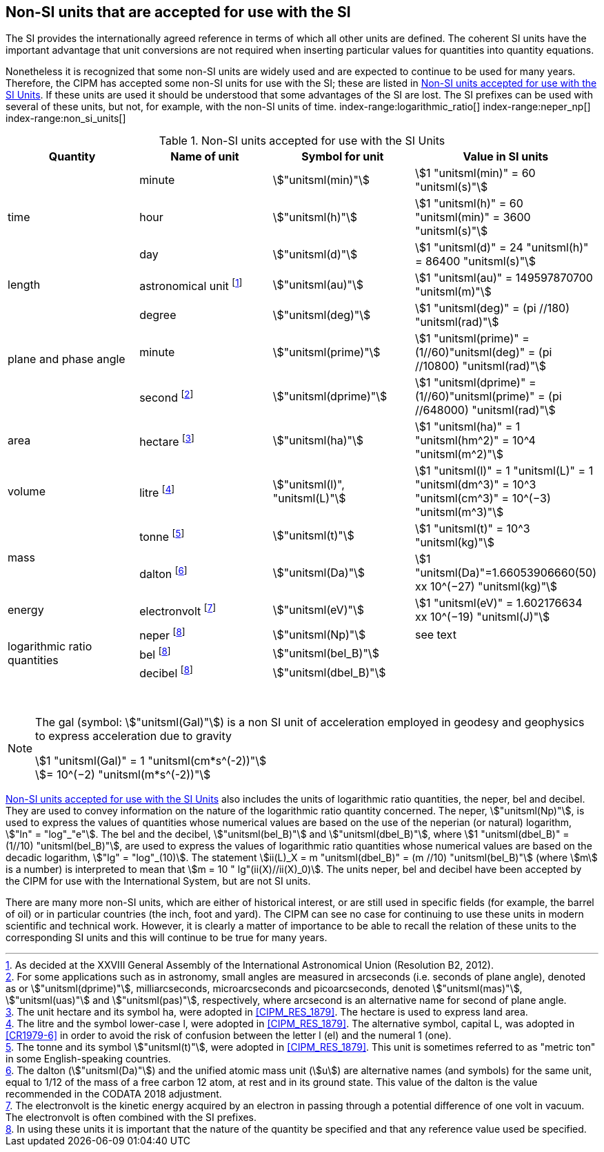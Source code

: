 == Non-SI units that are accepted for use with the SI

The SI provides the internationally agreed reference in terms of which all other units are defined. The coherent SI units have the important advantage that unit conversions are not required when inserting particular values for quantities into quantity equations.
(((prefixes)))

Nonetheless it is recognized that some non-SI units are widely used and are expected to continue to be used for many years. Therefore, the CIPM has accepted some non-SI units for use with the SI; these are listed in <<table8>>. If these units are used it should be understood that some advantages of the SI are lost. The SI prefixes can be used with several of these units, but not, for example, with the non-SI units of time.
index-range:logarithmic_ratio[(((logarithmic ratio quantities)))]
index-range:neper_np[(((neper (Np))))]
index-range:non_si_units[(((non-SI units)))]
(((microarcsecond (stem:[mu"as"]))))
(((milliarcsecond (mas))))
(((minute (min))))
(((second (stem:["unitsml(s)"]))))
(((SI prefixes)))
(((time (duration))))

[[table8]]
.Non-SI units accepted for use with the SI Units
[cols="<,<,<,<"]
|===
| Quantity | Name of unit | Symbol for unit | Value in SI units

.3+| time | minute | stem:["unitsml(min)"] | stem:[1 "unitsml(min)" = 60 "unitsml(s)"]
| hour | stem:["unitsml(h)"] | stem:[1 "unitsml(h)" = 60 "unitsml(min)" = 3600 "unitsml(s)"] (((hour (stem:["unitsml(h)"]))))
| day | stem:["unitsml(d)"] | stem:[1 "unitsml(d)" = 24 "unitsml(h)" = 86400 "unitsml(s)"] (((day (d))))

| ((length)) | ((astronomical unit)) footnote:[As decided at the XXVIII General Assembly of the International Astronomical Union (Resolution B2, 2012).] | stem:["unitsml(au)"] | stem:[1 "unitsml(au)" = 149597870700 "unitsml(m)"]

.3+| plane and phase ((angle)) | degree | stem:["unitsml(deg)"] | stem:[1 "unitsml(deg)" = (pi //180) "unitsml(rad)"]
| minute | stem:["unitsml(prime)"] | stem:[1 "unitsml(prime)" = (1//60)"unitsml(deg)" = (pi //10800) "unitsml(rad)"]
| second footnote:[For some applications such as in astronomy, small angles are measured in arcseconds (i.e. seconds of plane angle), denoted as or stem:["unitsml(dprime)"], milliarcseconds, microarcseconds  and picoarcseconds, denoted stem:["unitsml(mas)"], stem:["unitsml(uas)"] and stem:["unitsml(pas)"], respectively, where ((arcsecond)) is an alternative name for second of plane angle.] | stem:["unitsml(dprime)"] | stem:[1 "unitsml(dprime)" = (1//60)"unitsml(prime)" = (pi //648000) "unitsml(rad)"]

| area | hectare(((hectare (ha)))) footnote:[The unit hectare and its symbol ha, were adopted in <<CIPM_RES_1879>>. The hectare is used to express land area.] | stem:["unitsml(ha)"] | stem:[1 "unitsml(ha)" = 1 "unitsml(hm^2)" = 10^4 "unitsml(m^2)"]

| volume | litre(((litre (stem:["unitsml(L)"] or stem:["unitsml(l)"])))) footnote:[The litre and the symbol lower-case l, were adopted in <<CIPM_RES_1879>>. The alternative symbol, capital L, was adopted in <<CR1979-6>> in order to avoid the risk of confusion between the letter l (el) and the numeral 1 (one).] | stem:["unitsml(l)", "unitsml(L)"] | stem:[1 "unitsml(l)" = 1 "unitsml(L)" = 1 "unitsml(dm^3)" = 10^3 "unitsml(cm^3)" = 10^(−3) "unitsml(m^3)"]

.2+| mass (((mass))) | tonne(((tonne))) (((metric ton))) footnote:[The tonne(((tonne))) and its symbol stem:["unitsml(t)"], were adopted in <<CIPM_RES_1879>>. This unit is sometimes referred to as "metric ton" in some English-speaking countries.] | stem:["unitsml(t)"] | stem:[1 "unitsml(t)" = 10^3 "unitsml(kg)"]
| dalton(((dalton (Da)))) footnote:[The dalton (stem:["unitsml(Da)"])(((dalton (Da)))) and the unified atomic mass unit (stem:[u]) are alternative names (and symbols) for the same unit, equal to 1/12 of the mass of a free ((carbon 12)) atom, at rest and in its ground state. This value of the dalton is the value recommended in the ((CODATA)) 2018 adjustment.] | stem:["unitsml(Da)"] | stem:[1 "unitsml(Da)"=1.66053906660(50) xx 10^(−27) "unitsml(kg)"]

| energy | electronvolt (((electronvolt (eV)))) footnote:[The electronvolt is the kinetic energy acquired by an electron in passing through a potential difference of one volt in vacuum. The electronvolt is often combined with the ((SI prefixes)).] | stem:["unitsml(eV)"] | stem:[1 "unitsml(eV)" = 1.602176634 xx 10^(−19) "unitsml(J)"]

.3+| logarithmic ratio quantities | neper footnote:h[In using these units it is important that the nature of the quantity be specified and that any reference value used be specified.] | stem:["unitsml(Np)"] | see text
| bel(((bel (B)))) footnote:h[] | stem:["unitsml(bel_B)"] |
| decibel footnote:h[] | stem:["unitsml(dbel_B)"] | (((decibel (dB))))
|===

{nbsp}[[logarithmic_ratio]] [[neper_np]] [[non_si_units]]


[NOTE]
====
The gal (symbol: stem:["unitsml(Gal)"]) is a non SI unit of acceleration employed in geodesy and geophysics to express acceleration due to gravity ((("acceleration due to gravity, standard value of " (stem:[g_{"n"}])))) (((gal (Gal))))

stem:[1 "unitsml(Gal)" = 1 "unitsml(cm*s^(-2))"] +
stem:[= 10^(−2) "unitsml(m*s^(-2))"]
====

<<table8>> also includes the units of logarithmic ratio quantities, the neper, bel(((bel (B)))) and decibel(((decibel (dB)))). They are used to convey information on the nature of the logarithmic ratio quantity concerned. The neper, stem:["unitsml(Np)"], is used to express the values of quantities whose numerical values are based on the use of the neperian (or natural) logarithm, stem:["ln" = "log"_"e"]. The bel(((bel (B)))) and the decibel(((decibel (dB)))), stem:["unitsml(bel_B)"] and stem:["unitsml(dbel_B)"], where stem:[1 "unitsml(dbel_B)" = (1//10) "unitsml(bel_B)"], are used to express the values of logarithmic ratio quantities whose numerical values are based on the decadic logarithm, stem:["lg" = "log"_(10)]. The statement stem:[ii(L)_X = m "unitsml(dbel_B)" = (m //10) "unitsml(bel_B)"] (where stem:[m] is a number) is interpreted to mean that stem:[m = 10 " lg"(ii(X)//ii(X)_0)]. The units neper, bel(((bel (B)))) and decibel(((decibel (dB)))) have been accepted by the CIPM for use with the International System, but are not SI units.
(((foot)))(((inch)))(((yard)))

There are many more non-SI units, which are either of historical interest, or are still used in specific fields (for example, the barrel of oil) or in particular countries (the inch, foot and yard). The CIPM can see no case for continuing to use these units in modern scientific and technical work. However, it is clearly a matter of importance to be able to recall the relation of these units to the corresponding SI units and this will continue to be true for many years.
